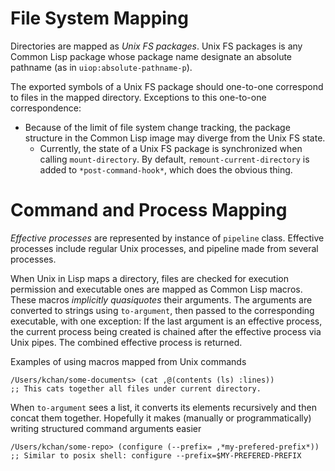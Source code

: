 * File System Mapping
Directories are mapped as /Unix FS packages/. Unix FS packages is any Common Lisp package whose package name designate an absolute pathname (as in ~uiop:absolute-pathname-p~).

The exported symbols of a Unix FS package should one-to-one correspond to files in the mapped directory. Exceptions to this one-to-one correspondence:
- Because of the limit of file system change tracking, the package structure in the Common Lisp image may diverge from the Unix FS state.
  - Currently, the state of a Unix FS package is synchronized when calling ~mount-directory~. By default, ~remount-current-directory~ is added to ~*post-command-hook*~, which does the obvious thing.

* Command and Process Mapping
/Effective processes/ are represented by instance of ~pipeline~ class. Effective processes include regular Unix processes, and pipeline made from several processes.

When Unix in Lisp maps a directory, files are checked for execution permission and executable ones are mapped as Common Lisp macros.  These macros /implicitly quasiquotes/ their arguments. The arguments are converted to strings using ~to-argument~, then passed to the corresponding executable, with one exception: If the last argument is an effective process, the current process being created  is chained after the effective process via Unix pipes. The combined effective process is returned.

Examples of using macros mapped from Unix commands
#+begin_src 
  /Users/kchan/some-documents> (cat ,@(contents (ls) :lines))
  ;; This cats together all files under current directory.
#+end_src

When ~to-argument~ sees a list, it converts its elements recursively and then concat them together. Hopefully it makes (manually or programmatically) writing structured command arguments easier

#+begin_src 
  /Users/kchan/some-repo> (configure (--prefix= ,*my-prefered-prefix*))
  ;; Similar to posix shell: configure --prefix=$MY-PREFERED-PREFIX
#+end_src
